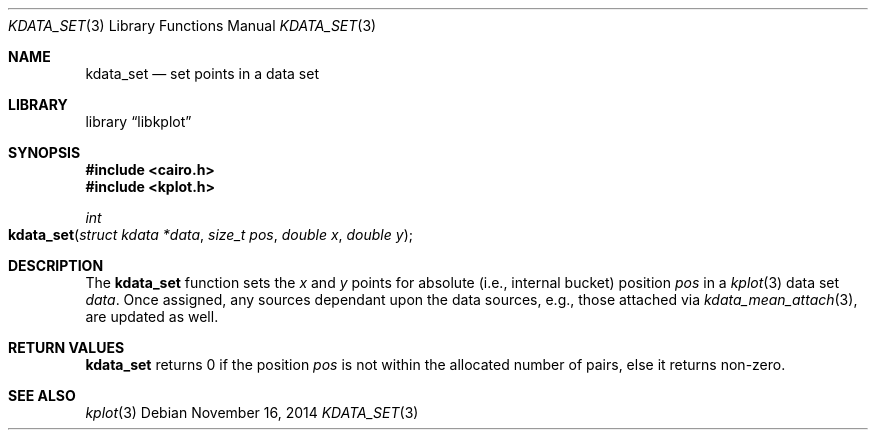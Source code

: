 .Dd $Mdocdate: November 16 2014 $
.Dt KDATA_SET 3
.Os
.Sh NAME
.Nm kdata_set
.Nd set points in a data set
.Sh LIBRARY
.Lb libkplot
.Sh SYNOPSIS
.In cairo.h
.In kplot.h
.Ft int
.Fo kdata_set
.Fa "struct kdata *data"
.Fa "size_t pos"
.Fa "double x"
.Fa "double y"
.Fc
.Sh DESCRIPTION
The
.Nm
function sets the
.Fa x
and  
.Fa y
points for absolute (i.e., internal bucket) position
.Fa pos
in a
.Xr kplot 3
data set
.Fa data .
Once assigned, any sources dependant upon the data sources, e.g., those
attached via
.Xr kdata_mean_attach 3 ,
are updated as well.
.Sh RETURN VALUES
.Nm
returns 0 if the position
.Fa pos
is not within the allocated number of pairs, else it returns non-zero.
.\" .Sh ENVIRONMENT
.\" For sections 1, 6, 7, and 8 only.
.\" .Sh FILES
.\" .Sh EXIT STATUS
.\" For sections 1, 6, and 8 only.
.\" .Sh EXAMPLES
.\" .Sh DIAGNOSTICS
.\" For sections 1, 4, 6, 7, 8, and 9 printf/stderr messages only.
.\" .Sh ERRORS
.\" For sections 2, 3, 4, and 9 errno settings only.
.Sh SEE ALSO
.Xr kplot 3
.\" .Sh STANDARDS
.\" .Sh HISTORY
.\" .Sh AUTHORS
.\" .Sh CAVEATS
.\" .Sh BUGS
.\" .Sh SECURITY CONSIDERATIONS
.\" Not used in OpenBSD.
